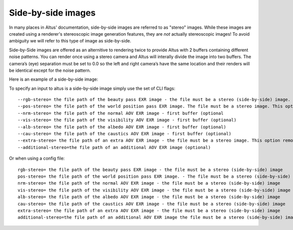 Side-by-side images
-------------------

In many places in Altus' documentation, side-by-side images are referred to as "stereo" images.
While these images are created using a renderer's stereoscopic image generation features, they are *not* actually stereoscopic images!  To avoid ambiguity we will refer to this type of image as side-by-side.

Side-by-Side images are offered as an alternitive to rendering twice to provide Altus with 2 buffers containing different noise patterns.  You can render once using a stereo camera and Altus will interally divide the image into two buffers. The camera’s (eye) separation must be set to 0.0 so the left and right camera’s have the same location and their renders will be identical except for the noise pattern.

Here is an example of a side-by-side image:

.. image:: ./input/side-by-side.png
   :scale: 60 %
   :align: center

To specify an input to altus is a side-by-side image simply use the set of CLI flags::

    --rgb-stereo= the file path of the beauty pass EXR image - the file must be a stereo (side-by-side) image. This option removes the need to specify '--rgb-0' or '--rgb-1' (optional).
    --pos-stereo= the file path of the world position pass EXR image. The file must be a stereo image. This option removes the need to specify '--pos-0' or '--pos-1' (optional).
    --nrm-stereo= the file path of the normal AOV EXR image - first buffer (optional
    --vis-stereo= the file path of the visibility AOV EXR image - first buffer (optional)
    --alb-stereo= the file path of the albedo AOV EXR image - first buffer (optional)
    --cau-stereo= the file path of the caustics AOV EXR image - first buffer (optional)
    --extra-stereo= the file path of an extra AOV EXR image - the file must be a stereo image. This option removes the need to specify '--extra-0' or '--extra-1' (optional).
    --additional-stereo=the file path of an additional AOV EXR image (optional)

Or when using a config file::

    rgb-stereo= the file path of the beauty pass EXR image - the file must be a stereo (side-by-side) image
    pos-stereo= the file path of the world position pass EXR image. - The file must be a stereo (side-by-side) image
    nrm-stereo= the file path of the normal AOV EXR image - the file must be a stereo (side-by-side) image
    vis-stereo= the file path of the visibility AOV EXR image - the file must be a stereo (side-by-side) image
    alb-stereo= the file path of the albedo AOV EXR image - the file must be a stereo (side-by-side) image
    cau-stereo= the file path of the caustics AOV EXR image - the file must be a stereo (side-by-side) image
    extra-stereo= the file path of an extra AOV EXR image - the file must be a stereo (side-by-side) image
    additional-stereo=the file path of an additional AOV EXR image the file must be a stereo (side-by-side) image
